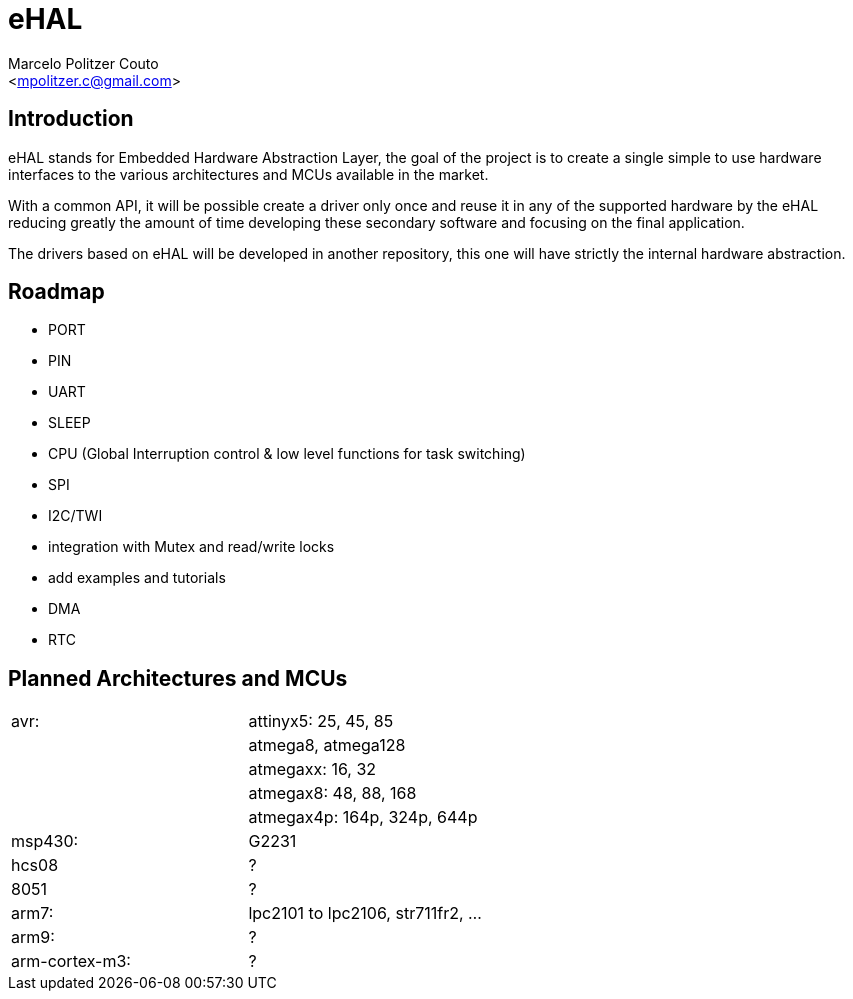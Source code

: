 = eHAL =
:Author: Marcelo Politzer Couto
:Email: <mpolitzer.c@gmail.com>
:Date: Wed Dec 29 17:19:51 BRST 2010
:Author Initials: MPC
:Revision: 0.1

== Introduction ==

eHAL stands for Embedded Hardware Abstraction Layer, the goal of the project
is to create a single simple to use hardware interfaces to the various
architectures and MCUs available in the market.

With a common API, it will be possible create a driver only once and reuse it
in any of the supported hardware by the eHAL reducing greatly the amount of
time developing these secondary software and focusing on the final application.

The drivers based on eHAL will be developed in another repository, this one
will have strictly the internal hardware abstraction.

== Roadmap ==

- PORT
- PIN
- UART
- SLEEP
- CPU (Global Interruption control & low level functions for task switching)
- SPI
- I2C/TWI
- integration with Mutex and read/write locks
- add examples and tutorials
- DMA
- RTC

== Planned Architectures and MCUs ==

|===========================================================================
|avr:		|	attinyx5: 25, 45, 85
|		|	atmega8, atmega128
|		|	atmegaxx: 16, 32
|		|	atmegax8: 48, 88, 168
|		|	atmegax4p: 164p, 324p, 644p
|msp430:	|	G2231
|hcs08		|	?
|8051		|	?
|arm7:		|	lpc2101 to lpc2106, str711fr2, ...
|arm9:		|	?
|arm-cortex-m3:	|	?
|===========================================================================
